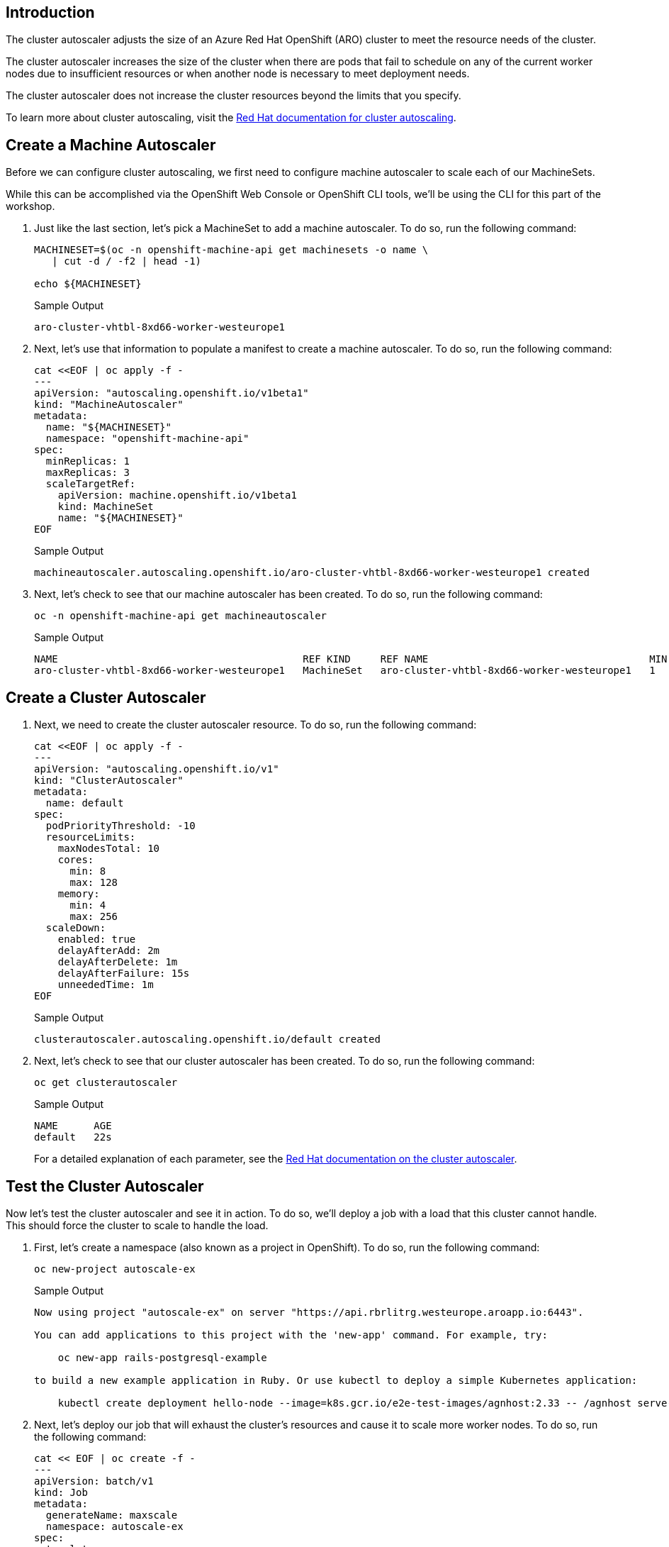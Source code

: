 == Introduction

The cluster autoscaler adjusts the size of an Azure Red Hat OpenShift (ARO) cluster to meet the resource needs of the cluster.

The cluster autoscaler increases the size of the cluster when there are pods that fail to schedule on any of the current worker nodes due to insufficient resources or when another node is necessary to meet deployment needs.

The cluster autoscaler does not increase the cluster resources beyond the limits that you specify.

To learn more about cluster autoscaling, visit the https://docs.openshift.com/container-platform/latest/machine_management/applying-autoscaling.html[Red Hat documentation for cluster autoscaling].

== Create a Machine Autoscaler

Before we can configure cluster autoscaling, we first need to configure machine autoscaler to scale each of our MachineSets.

While this can be accomplished via the OpenShift Web Console or OpenShift CLI tools, we'll be using the CLI for this part of the workshop.

. Just like the last section, let's pick a MachineSet to add a machine autoscaler.
To do so, run the following command:
+
[source,sh,role=execute]
----
MACHINESET=$(oc -n openshift-machine-api get machinesets -o name \
   | cut -d / -f2 | head -1)

echo ${MACHINESET}
----
+
.Sample Output
[source,text,options=nowrap]
----
aro-cluster-vhtbl-8xd66-worker-westeurope1
----

. Next, let's use that information to populate a manifest to create a machine autoscaler.
To do so, run the following command:
+
[source,sh,role=execute]
----
cat <<EOF | oc apply -f -
---
apiVersion: "autoscaling.openshift.io/v1beta1"
kind: "MachineAutoscaler"
metadata:
  name: "${MACHINESET}"
  namespace: "openshift-machine-api"
spec:
  minReplicas: 1
  maxReplicas: 3
  scaleTargetRef:
    apiVersion: machine.openshift.io/v1beta1
    kind: MachineSet
    name: "${MACHINESET}"
EOF
----
+
.Sample Output
[source,text,options=nowrap]
----
machineautoscaler.autoscaling.openshift.io/aro-cluster-vhtbl-8xd66-worker-westeurope1 created
----

. Next, let's check to see that our machine autoscaler has been created.
To do so, run the following command:
+
[source,sh,role=execute]
----
oc -n openshift-machine-api get machineautoscaler
----
+
.Sample Output
[source,text,options=nowrap]
----
NAME                                         REF KIND     REF NAME                                     MIN   MAX   AGE
aro-cluster-vhtbl-8xd66-worker-westeurope1   MachineSet   aro-cluster-vhtbl-8xd66-worker-westeurope1   1     3     18s
----

== Create a Cluster Autoscaler

. Next, we need to create the cluster autoscaler resource.
To do so, run the following command:
+
[source,sh,role=execute]
----
cat <<EOF | oc apply -f -
---
apiVersion: "autoscaling.openshift.io/v1"
kind: "ClusterAutoscaler"
metadata:
  name: default
spec:
  podPriorityThreshold: -10
  resourceLimits:
    maxNodesTotal: 10
    cores:
      min: 8
      max: 128
    memory:
      min: 4
      max: 256
  scaleDown:
    enabled: true
    delayAfterAdd: 2m
    delayAfterDelete: 1m
    delayAfterFailure: 15s
    unneededTime: 1m
EOF
----
+
.Sample Output
[source,text,options=nowrap]
----
clusterautoscaler.autoscaling.openshift.io/default created
----

. Next, let's check to see that our cluster autoscaler has been created.
To do so, run the following command:
+
[source,sh,role=execute]
----
oc get clusterautoscaler
----
+
.Sample Output
[source,text,options=nowrap]
----
NAME      AGE
default   22s
----
+
For a detailed explanation of each parameter, see the https://docs.openshift.com/container-platform/latest/machine_management/applying-autoscaling.html#cluster-autoscaler-cr_applying-autoscaling[Red Hat documentation on the cluster autoscaler].

== Test the Cluster Autoscaler

Now let's test the cluster autoscaler and see it in action.
To do so, we'll deploy a job with a load that this cluster cannot handle.
This should force the cluster to scale to handle the load.

. First, let's create a namespace (also known as a project in OpenShift).
To do so, run the following command:
+
[source,sh,role=execute]
----
oc new-project autoscale-ex
----
+
.Sample Output
[source,text,options=nowrap]
----
Now using project "autoscale-ex" on server "https://api.rbrlitrg.westeurope.aroapp.io:6443".

You can add applications to this project with the 'new-app' command. For example, try:

    oc new-app rails-postgresql-example

to build a new example application in Ruby. Or use kubectl to deploy a simple Kubernetes application:

    kubectl create deployment hello-node --image=k8s.gcr.io/e2e-test-images/agnhost:2.33 -- /agnhost serve-hostname
----

. Next, let's deploy our job that will exhaust the cluster's resources and cause it to scale more worker nodes.
To do so, run the following command:
+
[source,sh,role=execute]
----
cat << EOF | oc create -f -
---
apiVersion: batch/v1
kind: Job
metadata:
  generateName: maxscale
  namespace: autoscale-ex
spec:
  template:
    spec:
      containers:
      - name: work
        image: busybox
        command: ["sleep",  "300"]
        resources:
          requests:
            memory: 500Mi
            cpu: 500m
      restartPolicy: Never
  backoffLimit: 4
  completions: 50
  parallelism: 50
EOF
----
+
.Sample Output
[source,text,options=nowrap]
----
Warning: would violate PodSecurity "restricted:v1.24": allowPrivilegeEscalation != false (container "work" must set securityContext.allowPrivilegeEscalation=false), unrestricted capabilities (container "work" must set securityContext.capabilities.drop=["ALL"]), runAsNonRoot != true (pod or container "work" must set securityContext.runAsNonRoot=true), seccompProfile (pod or container "work" must set securityContext.seccompProfile.type to "RuntimeDefault" or "Localhost")
job.batch/maxscale7s6c6 created
----
+
[TIP]
====
You may ignore the warning that is being printed.
====

. After a few seconds, run the following to see what pods have been created.
+
[source,sh,role=execute]
----
oc -n autoscale-ex get pods
----
+
.Sample Output
[source,text,options=nowrap]
----
NAME                  READY   STATUS    RESTARTS   AGE
maxscale7s6c6-2z67x   1/1     Running   0          31s
maxscale7s6c6-45th7   1/1     Running   0          31s
maxscale7s6c6-4kd92   0/1     Pending   0          31s
maxscale7s6c6-4vcqq   1/1     Running   0          31s
maxscale7s6c6-6jhc6   0/1     Pending   0          31s
maxscale7s6c6-6zl86   0/1     Pending   0          31s
maxscale7s6c6-96vdc   0/1     Pending   0          31s
maxscale7s6c6-9k68x   1/1     Running   0          31s
maxscale7s6c6-9nkkp   0/1     Pending   0          31s

[... Output Omitted ...]
----
+
Notice that we see a lot of pods in a pending state.
This should trigger the cluster autoscaler to create more machines using the MachineAutoscaler we created.

. Let's check to see if our MachineSet automatically scaled.
To do so, run the following command:
+
[source,sh,role=execute]
----
oc -n openshift-machine-api get machinesets
----
+
.Sample Output
[source,text,options=nowrap]
----
NAME                                         DESIRED   CURRENT   READY   AVAILABLE   AGE
aro-cluster-vhtbl-8xd66-worker-westeurope1   3         3         1       1           15h
aro-cluster-vhtbl-8xd66-worker-westeurope2   1         1         1       1           15h
aro-cluster-vhtbl-8xd66-worker-westeurope3   1         1         1       1           15h
----
+
[INFO]
====
If you see READY and AVAILABLE at 1 still, don't panic! It can take a few minutes for the workers to instantiate. Try checking again after 3-5 minutes.
====
+
This shows that the cluster autoscaler is working on scaling the MachineSet up to 3.

. Now let's watch the cluster autoscaler create and delete machines as necessary.
To do so, run the following command:
+
[source,sh,role=execute]
----
watch oc -n openshift-machine-api get machines \
   -l "machine.openshift.io/cluster-api-machine-role=worker"
----
+
.Sample Output
[source,text,options=nowrap]
----
Every 2.0s: oc -n openshift-machine-api get machines -l machine.openshift.io/cluster-api-machine...  bastion-vhtbl: Tue Jun  6 08:59:14 2023

NAME                                               PHASE         TYPE              REGION	ZONE   AGE
aro-cluster-vhtbl-8xd66-worker-westeurope1-lqkp5   Provisioned   Standard_D4s_v3   westeurope   1      107s
aro-cluster-vhtbl-8xd66-worker-westeurope1-shj9g   Running	 Standard_D4s_v3   westeurope   1      15h
aro-cluster-vhtbl-8xd66-worker-westeurope1-vtr9n   Provisioned   Standard_D4s_v3   westeurope   1      107s
aro-cluster-vhtbl-8xd66-worker-westeurope2-8ckbq   Running	 Standard_D4s_v3   westeurope   2      15h
aro-cluster-vhtbl-8xd66-worker-westeurope3-6xc5s   Running	 Standard_D4s_v3   westeurope   3      15h
----
+
[INFO]
====
Watch will refresh the output of a command every two seconds. Hit CTRL and c on your keyboard to exit the watch command when you're ready to move on to the next part of the workshop.
====

. When all the pods have run to completion the cluster autoscaler will scale the MachineSet back to just one worker node. This will take a while so we are not waiting for that to happen.
+
You can continue with the next lab while the cluster does its work.

*Congratulations!*

You've successfully demonstrated cluster autoscaling.
